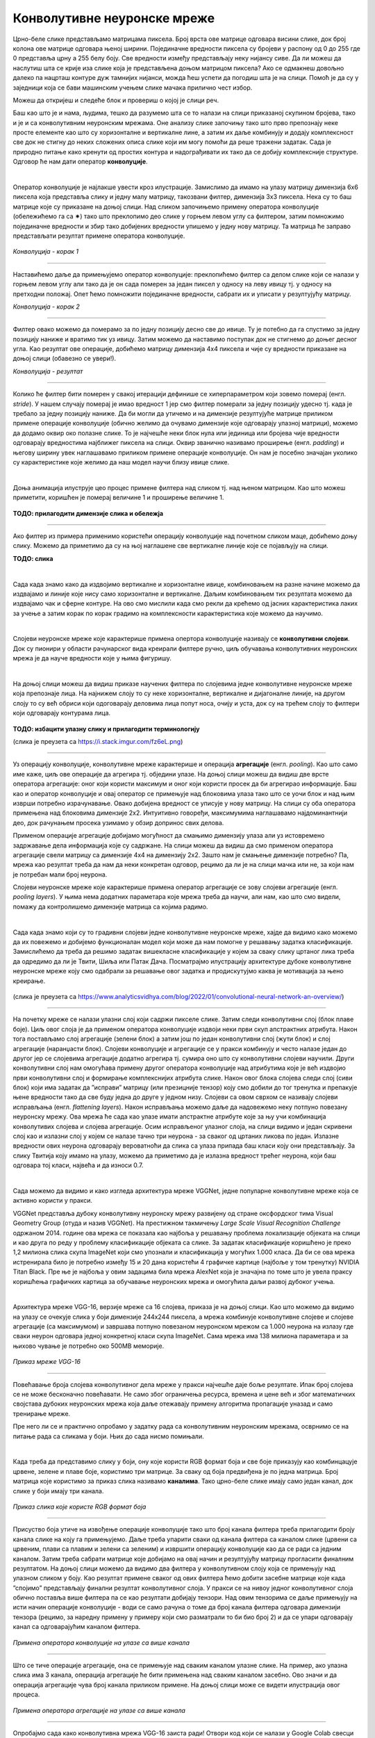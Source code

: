 Конволутивне неуронске мреже
============================

.. |open| image:: ../../_images/algk2.png
            :width: 100px

.. infonote::

 Конволутивне неуронске мреже су врста неуронских мрежа које се примарно користе у области рачунарског вида за рад са сликама и видео садржајима. 

Црно-беле слике представљамо матрицама пиксела. Број врста ове матрице одговара висини слике, док број колона ове матрице одговара њеној ширини. 
Појединачне вредности пиксела су бројеви у распону од 0 до 255 где 0 представља црну а 255 белу боју.  Све вредности између представљају неку 
нијансу сиве. Да ли можеш да наслутиш шта се крије иза слике која је представљена доњом матрицом пиксела? Ако се одмакнeш довољно далеко па 
нацрташ контуре дуж тамнијих нијанси, можда ћеш успети да погодиш шта је на слици. Помоћ је да су у заједници која се бави машинским учењем 
слике мачака прилично чест избор.   

.. image:: ../../_images/knm1.png
    :width: 500
    :align: center

Можеш да откријеш и следеће блок и провериш о којој је слици реч. 

.. reveal:: r1023
    :showtitle: Прикажи слику
    :hidetitle: Сакриј слику

    .. image:: ../../_images/knm2.png
        :width: 420
        :align: center


Баш као што је и нама, људима, тешко да разумемо шта се то налази на слици приказаној скупином бројева, тако и је и са конволутивним неуронским 
мрежама. Оне анализу слике започињу тако што прво препознају неке просте елементе као што су хоризонталне и вертикалне лине, а затим их даље 
комбинују и додају комплексност све док не стигну до неких сложених описа слике који им могу помоћи да реше тражени задатак. Сада је природно 
питање како кренути од простих контура и надограђивати их тако да се добију комплексније структуре. Одговор ће нам дати оператор **конволуције**.

|
 
Оператор конволуције је најлакше увести кроз илустрације. Замислимо да имамо на улазу матрицу димензија 6x6 пиксела која представља слику и 
једну малу матрицу, такозвани филтер, димензија 3x3 пиксела. Нека су то баш матрице које су приказане на доњој слици. Над сликом започињемо 
примену оператора конволуције (обележићемо га са ✷) тако што преклопимо део слике у горњем левом углу са филтером, затим помножимо појединачне 
вредности и збир тако добијених вредности упишемо у једну нову матрицу. Та матрица ће заправо представљати резултат примене оператора конволуције. 


.. figure:: ../../_images/knm3.png
    :width: 780
    :align: center

*Конволуција - корак 1*

-------

Наставићемо даље да примењујемо оператор конволуције: преклопићемо филтер са делом слике који се налази у горњем левом углу али тако да је он 
сада померен за један пиксел у односу на леву ивицу тј. у односу на претходни положај. Опет ћемо помножити појединачне вредности, сабрати их и 
уписати у резултујућу матрицу. 

.. image:: ../../_images/knm4.png
    :width: 780
    :align: center

*Конволуција - корак 2*

-------

Филтер овако можемо да померамо за по једну позицију десно све до ивице. Ту је потебно да га спустимо за једну позицију наниже и вратимо тик уз 
ивицу. Затим можемо да наставимо поступак док не стигнемо до доњег десног угла. Као резултат ове операције, добићемо матрицу димензија 4x4 пиксела и 
чије су вредности приказане на доњој слици (обавезно се увери!).

.. image:: ../../_images/knm5.png
    :width: 300
    :align: center

*Конволуција - резултат*

-------

Колико ће филтер бити померен у свакој итерацији дефинише се хиперпараметром који зовемо померај (енгл. *stride*). У нашем случају померај је 
имао вредност 1 јер смо филтер померали за једну позицију удесно тј. када је требало за једну позицију наниже. Да би могли да утичемо и на 
димензије резултујуће матрице приликом примене операције конволуције (обично желимо да очувамо димензије које одговарају улазној матрици), 
можемо да додамо оквир око полазне слике. То је најчешће неки блок нула или јединица или бројева чије вредности одговарају вредностима најближег 
пиксела на слици. Оквир званично називамо проширење (енгл. *padding*) и његову ширину увек наглашавамо приликом примене операције конволуције. 
Он нам је посебно значајан уколико су карактеристике које желимо да наш модел научи близу ивице слике.

|

Доња анимација илуструје цео процес примене филтера над сликом тј. над њеном матрицом. Као што можеш приметити, коришћен је померај величине 1 и 
проширење величине 1.

.. figure:: ../../_images/knm6.png
    :width: 600
    :align: center

**ТОДО: прилагодити димензије слика и обележја**

-------

Ако филтер из примера применимо користећи операцију конволуције над почетном сликом маце, добићемо доњу слику. Можемо да приметимо да су 
на њој наглашене све вертикалне линије које се појављују на слици.

**ТОДО: слика**

|

.. questionnote::

 Да ли си изненађен тиме што је горњи филтер детектовао вертикалне ивице? 

.. reveal:: r1021
    :showtitle: Прикажи одговор
    :hidetitle: Сакриј одговор

    Ево  једног појашњења. 

    Посматрај слику с лева на десно. Када први пут пређеш из светлог дела слике у тамни део слике заправо видиш вертикалну ивицу. Применимо 
    сада с лева на десно филтер операцијом конволуције. Највећи резултат једне итерације конволуције биће када је десна страна нашег филтера 
    (колона са бројевима -1) позиционирана баш на вертикалној ивици. Пошто је ивица тамна, вредности које тој боји одговарају су мале јер је 
    црна боја представљена нулом. Вредности лево од ивице су светле па су бројеви који одговарају тим бојама већи (вредност за белу боју је 255). 
    Када мале вредности, које одговарају црној боји ивица, помножимо са -1 тј. десним делом филтера, а велике вредности, које одговарају светлим 
    бојама лево од ивице, помножимо са 0 и 1 тј. преосталим колонама филтера, резултат је већа вредност него када би се филтер нашао било где друго 
    где нема вертикалних ивица (бројеви који множе вредности -1 би били већи па би укупни збир био мањи). Тај контраст у вредностима се осликава и 
    на резултујућој слици - вертикалне линије су ту беле (велике вредности пиксела) док је све остало црно (мале вредности пиксела). На овај начин 
    дајемо способност конволуцији да израчуна оно што људи могу да закључе гледањем. На неки начин, овако јој дајемо вид.

    |


.. questionnote::

 Како би издвојио хоризонталне ивице на слици? Који би филтер искористио?

.. reveal:: r1022
    :showtitle: Прикажи одговор
    :hidetitle: Сакриј одговор

    Довољно је да заротираш филтер који издваја вертикалне ивице! Да ли ти то има смисла?

    |


Сада када знамо како да издвојимо вертикалне и хоризонталне ивице, комбиновањем на разне начине можемо да издвајамо и линије које нису само 
хоризонталне и вертикалне. Даљим комбиновањем тих резултата можемо да издвајамо чак и сферне контуре. На  ово смо мислили када смо рекли да 
крећемо од јасних карактеристика лаких за учење а затим корак по корак градимо на комплексности карактеристика које можемо да научимо. 

|

Слојеви неуронске мреже које карактерише примена опертора конволуције називају се **конволутивни слојеви**. Док су пионири у области рачунарског 
вида креирали филтере ручно, циљ обучавања конволутивних неуронских мрежа је да науче вредности које у њима фигуришу.

|

На доњој слици можеш да видиш приказе научених филтера по слојевима једне конволутивне неуронске мреже која препознаје лица. На најнижем слоју 
то су неке хоризонталне, вертикалне и дијагоналне линије, на другом слоју то су већ обриси који одоговарају деловима лица попут носа, очију и уста, 
док су на трећем слоју то филтери који одговарају контурама лица. 

.. figure:: ../../_images/knm7.png
    :width: 700
    :align: center

**ТОДО: избацити улазну слику и прилагодити терминологију**

(слика је преузета са https://i.stack.imgur.com/fz6eL.png)

-------

Уз операцију конволуције, конволутивне мреже карактерише и операција **агрегације** (енгл. *pooling*). Као што само име каже, циљ ове операције да 
агрегира тј. обједини  улазе. На доњој слици можеш да видиш две врсте оператора агрегације: оног који користи максимум и оног који користи 
просек да би агрегирао информације. Баш као и оператор конволуције и овај оператор се примењује над блоковима улаза тако што се уочи блок и 
над њим изврши потребно израчунавање. Овако добијена вредност се уписује у нову матрицу. На слици су оба оператора примењена над блоковима димензије 
2x2. Интуитивно говоређи, максимумима наглашавамо најдоминантнији део, док рачунањем просека узимамо у обзир допринос свих делова. 

.. image:: ../../_images/knm8.png
    :width: 780
    :align: center


Применом операције агрегације добијамо могућност да смањимо димензију улаза али уз истовремено задржавање дела информација које су садржане. 
На слици можеш да видиш да смо применом оператора агрегације свели матрицу са димензије 4x4 на димензију 2x2. Зашто нам је смањење димензије 
потребно? Па, мрежа као резултат треба да нам да неки конкретан одговор, рецимо да ли је на слици мачка или не, за који нам је потребан мали број неурона. 

.. learnmorenote::
    
    Излаз операције агрегације можемо да замислимо и као слику коју добијамо када ставимо наочаре чија диоптрија нам не одговара. 
    Што смо више смањили слику применом операције агрегације, то смо даље од диоптрије која нам одговара. Другим речима, успећемо да 
    видимо обрисе оригиналне слике али уз значајан губитак детаља и све веће коришћење наше маште како бисмо слици дали смисао.


Слојеви неуронске мреже које карактерише примена оператор агрегације се зову слојеви агрегације (енгл. *pooling layers*). У њима нема додатних 
параметара које мрежа треба да научи, али нам, као што смо видели, помажу да контролишемо димензије матрица са којима радимо. 

|

Сада када знамо који су то градивни слојеви једне конволутивне неуронске мреже, хајде да видимо како можемо да их повежемо и добијемо функционалан 
модел који може да нам помогне у решавању задатка класификације. Замислићемо да треба да решимо задатак вишекласне класификације у којем за 
сваку слику цртаног лика треба да одредимо да ли је Твити, Шиља или Патак Дача. Посматрајмо илустрацију архитектуре дубоке конволутивне неуронске 
мреже коју смо одабрали за решавање овог задатка и продискутујмо каква је мотивација за њено креирање.

.. figure:: ../../_images/knm9.png
    :width: 780
    :align: center

(слика је преузета са https://www.analyticsvidhya.com/blog/2022/01/convolutional-neural-network-an-overview/)

-------

На почетку мреже се налази улазни слој који садржи пикселе слике. Затим следи конволутивни слој (блок плаве боје). Циљ овог слоја је да применом 
оператора конволуције издвоји неки први скуп апстрактних атрибута. Након тога постављамо слој агрегације (зелени блок) а затим још по један 
конволутивни слој (жути блок) и слој агрегације (наранџасти блок). Слојеви конволуције и агрегације се у пракси комбинују и често налазе 
један до другог јер се слојевима агрегације додатно агрегира тј. сумира оно што су конволутивни слојеви научили. Други конволутивни слој 
нам омогућава примену другог оператора конволуције над атрибутима које је већ издвојио први конволутивни слој и формирање комплекснијих атрибута 
слике. Након овог блока слојева следи слој (сиви блок) који има задатак да ”исправи” матрицу (или презицније тензор) коју смо добили до тог 
тренутка и препакује њене вредности тако да све буду једна до друге у једном низу. Слојеви са овом сврхом се називају слојеви исправљања 
(енгл. *flattening layers*). Након исправљања можемо даље да надовежемо неку потпуно повезану неуронску мрежу. Ова мрежа ће сада као улазе 
имати апстрактне атрибуте које за њу учи комбинација конволутивих слојева и слојева агрегације. Осим исправљеног улазног слоја, на слици 
видимо и један скривени слој као и излазни слој у којем се налазе тачно три неурона - за сваког од цртаних ликова по један. Излазне вредности 
ових неурона одговарају вероватноћи да слика са улаза припада баш класи коју они представљају. За слику Твитија коју имамо на улазу, можемо да 
приметимо да је излазна вредност трећег неурона, који баш одговара тој класи, највећа и да износи 0.7. 

|

Сада можемо да видимо и како изгледа архитектура мреже VGGNet, једне популарне конволутивне мреже која се активно користи у пракси. 

VGGNet представља дубоку конволутивну неуронску мрежу развијену од стране оксфордског тима Visual Geometry Group (отуда и назив VGGNet). 
На престижном такмичењу *Large Scale Visual Recognition Challenge* одржаном 2014. године  ова мрежа се показала као најбоља у решавању проблема 
локализације објеката на слици и као друга по реду у проблему класификације објеката са слике. За задатак класификације коришћено је преко 1,2 
милиона слика скупа ImageNet који смо упознали и класификација у могућих 1.000 класа. Да би се ова мрежа истренирала било је потребно између 15 и 20 
дана користећи 4 графичке картице (најбоље у том тренутку) NVIDIA Titan Black. Пре ње је најбоља у овим задацима била мрежа AlexNet која је 
значајна по томе што је увела праксу коришћења графичких картица за обучавање неуронских мрежа и омогућила даљи развој дубоког учења.

|

Архитектура мреже VGG-16, верзије мреже са 16 слојева, приказа је на доњој слици. Као што можемо да видимо на улазу се очекује слика у боји димензије 
244x244 пиксела, а мрежа комбинује конволутивне слојеве и слојеве агрегације (са максимумом) и завршава потпуно повезаном неуронском мрежом са 
1.000 неурона на излазу где сваки неурон одговара једној конкретној класи скупа ImageNet. Сама мрежа има 138 милиона параметара и за њихово чување 
је потребно око 500МB меморије.

.. figure:: ../../_images/knm10.png
    :width: 600
    :align: center

*Приказ мреже VGG-16*

-------

Повећавање броја слојева конволутивног дела мреже у пракси најчешће даје боље резултате. Ипак број слојева се не може бесконачно повећавати. 
Не само због ограничења ресурса, времена и цене већ и због математичких својстава дубоких неуронских мрежа која даље отежавају примену 
алгоритма пропагације уназад и само тренирање мреже. 

.. suggestionnote::

 Ако те занима овај математички проблем, можеш да пробаш да прочиташ више о нестајућим и експлодирајућим градијентима, а посебно у делу 
 конволутивних мрежа и о резидуалним конекцијама. 

Пре него ли се и практично опробамо у задатку рада са конволутивним неуронским мрежама, осврнимо се на питање рада са сликама у боји. 
Њих до сада нисмо помињали. 

|

Када треба да представимо слику у боји, ону које користи RGB формат боја и све боје приказују као комбинцацује црвене, зелене и плаве боје, 
користимо три матрице. За сваку од боја предвиђена је по једна матрица. Број матрица које користимо за приказ слика називамо **каналима**. 
Тако црно-беле слике имају само један канал, док слике у боји имају три канала. 

.. figure:: ../../_images/knm11.png
    :width: 500
    :align: center

*Приказ слика које користе RGB формат боја*

-------

Присуство боја утиче на извођење операције конволуције тако што број канала филтера треба прилагодити броју канала слике на коју га примењујемо. 
Даље треба упарити сваки од канала филтера са каналом слике (црвени са црвеним, плави са плавим и зелени са зеленим) и извршити операцију 
конволуције као да се ради са једним каналом. Затим треба сабрати матрице које добијамо на овај начин и резултујућу матрицу прогласити финалним 
резултатом.  На доњој слици можемо да видимо два филтера у конволутивном слоју која се примењују над улазном сликом у боју. Као резултат примене 
сваког од ових филтера ћемо добити засебне матрице које када ”спојимо” представљају финални резултат конволутивног слоја. У пракси се на нивоу 
једног конволутивног слоја обично поставља више филтера па се као резултати добијају тензори. Над овим тензорима се даље примењују на исти начин 
операције конволуције - води се само рачуна о томе да број канала филтера одговара димензији тензора (рецимо, за наредну примену у примеру који 
смо разматрали то би био број 2) и да се упари одговарају канал са одговарајућим каналом филтера. 

.. figure:: ../../_images/knm12.png
    :width: 600
    :align: center

*Примена оператора конволуције на улазе са више канала*

-------

Што се тиче операције агрегације, она се примењује над сваким каналом улазне слике. На пример, ако улазна слика има 3 канала, операција агрегације 
ће бити примењена над сваким каналом засебно. Ово значи и да операција агрегације чува број канала приликом примене. На доњој слици може се 
видети илустрација овог процеса. 


.. figure:: ../../_images/knm13.png
    :width: 400
    :align: center

*Примена оператора агрегације на улазе са више канала*

-------

Опробајмо сада како конволутивна мрежа VGG-16 заиста ради! Отвори код који се налази у Google Colab свесци кликом на дугме |open| да би лакше могао да 
пратиш причу.  

|

Једном истрениран модел неуронске мреже може да се поделити са заједницом тако што се поделе параметри који фигуришу у њему. У овом примеру 
користићемо модел који је доступан у библиотеци *Keras*. Библиотека *Keras* је библиотека отвореног кода са широком употребом у заједници која се 
бави машинским учењем. Да бисмо могли да искористимо модел мреже VGG-16 потребно је да извршимо следеће две наредбе: 

.. code-block:: Python

 from tensorflow.keras.applications import VGG16
 model = VGG16(weights='imagenet')

Информације о моделу који смо учитали можемо да прочитамо користећи функцију ``model.summary()``. Њен резултат је опис слојева мреже праћен информацијом о величинама улаза 
који ти слојеви очекују. Сада можеш да извршиш наредбу:

.. code-block:: Python

 model.summary()

Немој да те збуни ако не разумеш све детаље који се приказују након извршавања ове наредбе. Важно је да знаш да се на улазу очекује слика димензије 
224x224 пиксела у боји (зато је и поред улазног слоја наведено 224, 224, 3) и да на излазу имаш једну од 1.000 класа. Испис можеш да упоредиш и са 
сликом модела VGG-16 коју смо разматрали и тако откријеш више информација.

|

Важно је да нагласимо да мрежу VGG-16 нећемо тренирати - користићемо само истренирани модел. Зато параметре модела у току рада не смемо да мењамо - 
сваки има свој допринос. Укупан број параметара модела који можемо да прочитамо у сажетку мреже је нешто преко 138 милиона. 

|

Идеја је да слика над којом ћемо тестирати модел буде нека произвољна слика са веба. Да бисмо то успели да урадимо користићемо пар стандардних 
Python библиотека. За задати URL функција ``ucitaj_sliku`` ће нам помоћи да превучемо слику коју желимо.

.. code-block:: Python

 def ucitaj_sliku (url_putanja):
    odgovor = request.urlopen(url_putanja).read()
    return Image.open(BytesIO(odgovor))

За тестирање смо одабрали слику златног ретривера са адресе https://unsplash.com/photos/x5oPmHmY3kQ која може слободно да се користи. Ти можеш 
одабрати слику коју желиш! Важно је да имаш на уму да класа објекта на слици мора бити позната моделу. Пошто је модел VGG-16 трениран на преко 1,2 
милиона слика познаје јако пуно класа, чак 1,000 различитих. Златни ретривер је једна од њих. Уколико моделу дамо слику са неким објектом који 
не познаје, он ће нам дати предикције класа чије слике највише подсећају на нашу. Видећемо на крају које све класе наликују на златног ретривера.

.. figure:: ../../_images/knm14.png
    :width: 250
    :align: center

Јунак приче о моделу VGG-16

-------

Пошто слика коју треба да проследимо моделу треба да буде специјално припремљена, урадићемо следеће:

1.	поставити јој димензије на 224x224 и рећи да користи три канала боја RGB

.. code-block:: Python

 test_slika = test_slika.resize((224, 224))
 test_slika = test_slika.convert('RGB')

2.	трансформисати слику у одговарајући матрични формат

.. code-block:: Python

 matricni_oblik_test_slike = image.img_to_array(test_slika)

3.	направити пакетић који садржи нашу слику

.. code-block:: Python

 paketic = np.expand_dims(matricni_oblik_test_slike, axis=0)

4.	извршити нумеричко претпроцесирање слике у виду нормализације

.. code-block:: Python

 test_skup_slika = preprocess_input(paketic)

Тек овако припремљену слику можемо да проследимо моделу за класификацију. Функција која ће нам помоћи се (очекивано) зове ``predict``. 

.. code-block:: Python

 predikcije_modela = model.predict(test_skup_slika)

Променљива ``predikcije_modela`` у којој смо сачували предикције модела је низ дужине 1,000 и садржи вероватноће припадности наше слике свакој од 
1,000 класа које модел распознаје. Да бисмо издвојили класу којој припада наша слика, можемо искорисити функцију ``decode_predictions`` која ће нам 
вратити вероватноће и имена за 5 највероватнијих класа. Ово ће нам дати увид у то колико је модел сигуран приликом класификације. 
Након што извршимо следећу наредбу добићемо информације о највероватнијим класама. 

.. code-block:: Python

 najverovatnije_klase = decode_predictions(predikcije_modela)[0]

Када ове предикције графички прикажемо кодом који је наведен ниже добићемо графикон са стубићима који нам омогућава да лакше анализирамо резултате. 

.. code-block:: Python

 ime_klase = [torka[1] for torka in najverovatnije_klase]
 verovatnoca_pripadnosti = [torka[2] for torka in najverovatnije_klase]
 plt.figure(figsize=(10, 4))
 plt.bar(ime_klase, verovatnoca_pripadnosti, color=['teal', 'yellow', 'green', 'blue', 'orange'])
 plt.title('Пет највероватнијих класа')
 plt.ylabel('Вероватноћа припадности')
 plt.show()

.. image:: ../../_images/knm15.png
    :width: 780
    :align: center

Као што можемо видети, модел је са великом сигурношћу (вероватноћа је 0.804)  предвидео да је слика коју смо одабрали слика златног ретривера. 
Неке од других класа које је модел узео у обзир су неке друге врсте ретривера. Необично је да се у листи резултата појавила и тениска лоптица. 
Вероватно зато што у скупу за обучавање постоји и слике у којима ретривери трче за тениским лоптицама. Овакво понашање модела би у пракси 
требали додатно да испитамо. 

